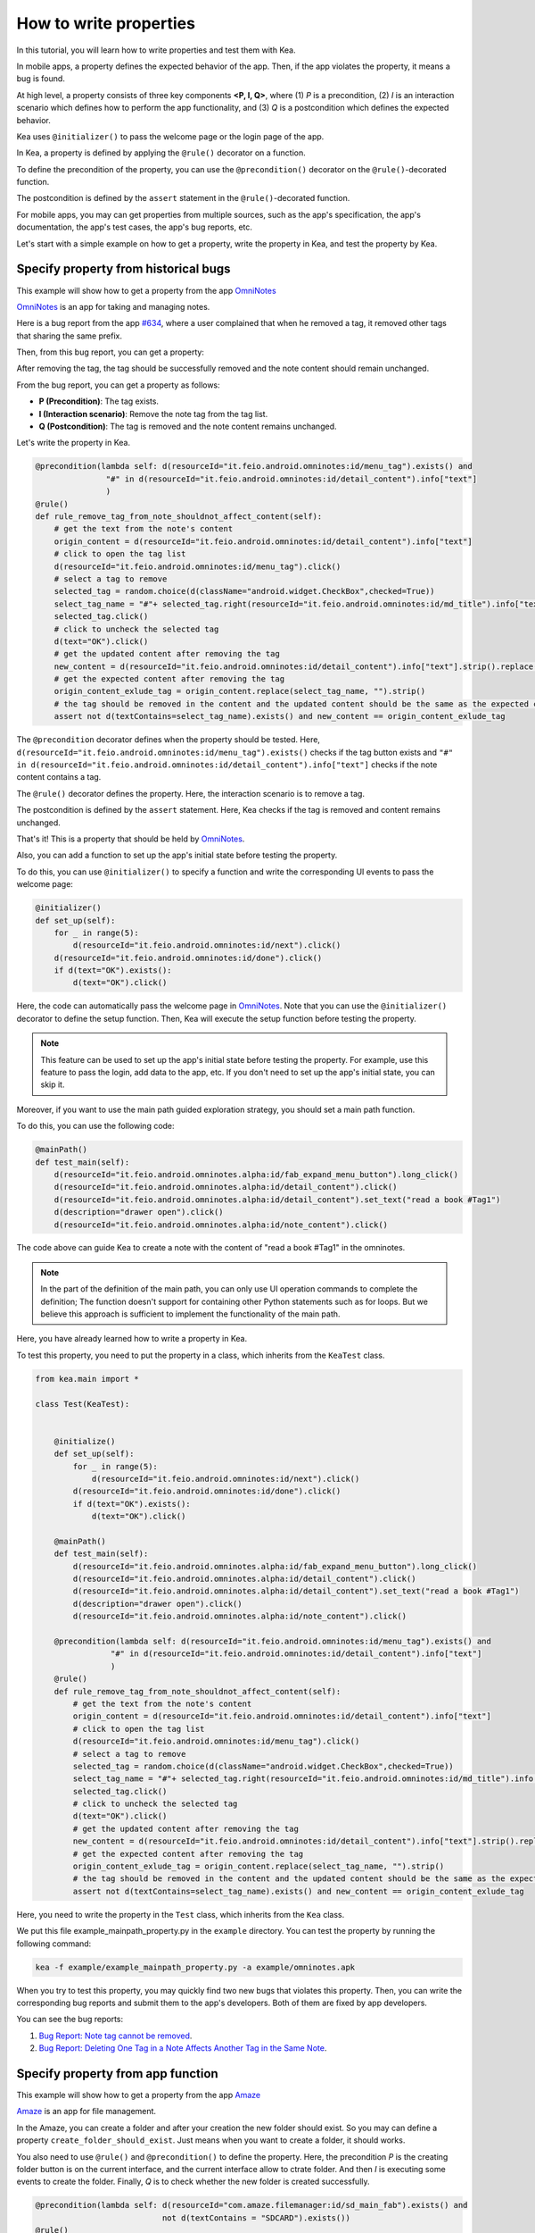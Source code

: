 How to write properties
================================

In this tutorial, you will learn how to write properties and test them with Kea.

In mobile apps, a property defines the expected behavior of the app. 
Then, if the app violates the property, it means a bug is found.

At high level, a property consists of three key components **<P, I, Q>**, where (1) *P* is a precondition, 
(2) *I* is an interaction scenario which defines how to perform the app functionality, 
and (3) *Q* is a postcondition which defines the expected behavior.

Kea uses ``@initializer()`` to pass the welcome page or the login page of the app.

In Kea, a property is defined by applying the ``@rule()`` decorator on a function.

To define the precondition of the property, you can use the ``@precondition()`` decorator on the  ``@rule()``-decorated function.

The postcondition is defined by the ``assert`` statement in the ``@rule()``-decorated function.

For mobile apps, you may can get properties from multiple sources, such as the app's specification, the app's documentation, the app's test cases, the app's bug reports, etc.

Let's start with a simple example on how to get a property, write the property in Kea, and test the property by Kea.

Specify property from historical bugs
---------------------------------------------

This example will show how to get a property from the app `OmniNotes <https://github.com/federicoiosue/Omni-Notes/>`_

`OmniNotes <https://github.com/federicoiosue/Omni-Notes/>`_ is an app for taking and managing notes.

Here is a bug report from the app `#634 <https://github.com/federicoiosue/Omni-Notes/issues/634>`_, where a user complained that when he removed a tag, it removed other tags that sharing the same prefix.

Then, from this bug report, you can get a property:

After removing the tag, the tag should be successfully removed and the note content should remain unchanged.

From the bug report, you can get a property as follows:

- **P (Precondition)**: The tag exists.
- **I (Interaction scenario)**: Remove the note tag from the tag list.
- **Q (Postcondition)**: The tag is removed and the note content remains unchanged.

Let's write the property in Kea.


.. code-block:: Python

    @precondition(lambda self: d(resourceId="it.feio.android.omninotes:id/menu_tag").exists() and
                   "#" in d(resourceId="it.feio.android.omninotes:id/detail_content").info["text"]
                   )
    @rule()
    def rule_remove_tag_from_note_shouldnot_affect_content(self):
        # get the text from the note's content
        origin_content = d(resourceId="it.feio.android.omninotes:id/detail_content").info["text"]
        # click to open the tag list
        d(resourceId="it.feio.android.omninotes:id/menu_tag").click()
        # select a tag to remove
        selected_tag = random.choice(d(className="android.widget.CheckBox",checked=True))
        select_tag_name = "#"+ selected_tag.right(resourceId="it.feio.android.omninotes:id/md_title").info["text"].split(" ")[0]
        selected_tag.click()
        # click to uncheck the selected tag
        d(text="OK").click()
        # get the updated content after removing the tag
        new_content = d(resourceId="it.feio.android.omninotes:id/detail_content").info["text"].strip().replace("Content", "")
        # get the expected content after removing the tag
        origin_content_exlude_tag = origin_content.replace(select_tag_name, "").strip()
        # the tag should be removed in the content and the updated content should be the same as the expected content
        assert not d(textContains=select_tag_name).exists() and new_content == origin_content_exlude_tag

The ``@precondition`` decorator defines when the property should be tested.
Here, ``d(resourceId="it.feio.android.omninotes:id/menu_tag").exists()`` checks if the tag button exists and 
``"#" in d(resourceId="it.feio.android.omninotes:id/detail_content").info["text"]`` checks if the note content contains a tag. 


The ``@rule()`` decorator defines the property.
Here, the interaction scenario is to remove a tag.

The postcondition is defined by the ``assert`` statement.
Here, Kea checks if the tag is removed and content remains unchanged.

That's it! This is a property that should be held by `OmniNotes <https://github.com/federicoiosue/Omni-Notes/>`_.

Also, you can add a function to set up the app's initial state before testing the property.

To do this, you can use ``@initializer()`` to specify a function and write the corresponding UI events to pass the welcome page:

.. code:: Python

    @initializer()
    def set_up(self):
        for _ in range(5):
            d(resourceId="it.feio.android.omninotes:id/next").click()
        d(resourceId="it.feio.android.omninotes:id/done").click()
        if d(text="OK").exists():
            d(text="OK").click()

Here, the code can automatically pass the welcome page in `OmniNotes <https://github.com/federicoiosue/Omni-Notes/>`_.
Note that you can use the ``@initializer()`` decorator to define the setup function.
Then, Kea will execute the setup function before testing the property.

.. note::

    This feature can be used to set up the app's initial state before testing the property. 
    For example, use this feature to pass the login, add data to the app, etc.
    If you don't need to set up the app's initial state, you can skip it.

Moreover, if you want to use the main path guided exploration strategy, you should set a main path function.

To do this, you can use the following code:

.. code:: Python

    @mainPath()
    def test_main(self):
        d(resourceId="it.feio.android.omninotes.alpha:id/fab_expand_menu_button").long_click()
        d(resourceId="it.feio.android.omninotes.alpha:id/detail_content").click()
        d(resourceId="it.feio.android.omninotes.alpha:id/detail_content").set_text("read a book #Tag1")
        d(description="drawer open").click()
        d(resourceId="it.feio.android.omninotes.alpha:id/note_content").click()

The code above can guide Kea to create a note with the content of "read a book #Tag1" in the omninotes.

.. note::

    In the part of the definition of the main path, you can only use UI operation commands to complete the definition;
    The function doesn't support for containing other Python statements such as for loops.
    But we believe this approach is sufficient to implement the functionality of the main path.

Here, you have already learned how to write a property in Kea.

To test this property, you need to put the property in a class, which inherits from the ``KeaTest`` class.

.. code:: Python
    
    from kea.main import *

    class Test(KeaTest):
        

        @initialize()
        def set_up(self):
            for _ in range(5):
                d(resourceId="it.feio.android.omninotes:id/next").click()
            d(resourceId="it.feio.android.omninotes:id/done").click()
            if d(text="OK").exists():
                d(text="OK").click()

        @mainPath()
        def test_main(self):
            d(resourceId="it.feio.android.omninotes.alpha:id/fab_expand_menu_button").long_click()
            d(resourceId="it.feio.android.omninotes.alpha:id/detail_content").click()
            d(resourceId="it.feio.android.omninotes.alpha:id/detail_content").set_text("read a book #Tag1")
            d(description="drawer open").click()
            d(resourceId="it.feio.android.omninotes.alpha:id/note_content").click()

        @precondition(lambda self: d(resourceId="it.feio.android.omninotes:id/menu_tag").exists() and
                    "#" in d(resourceId="it.feio.android.omninotes:id/detail_content").info["text"]
                    )
        @rule()
        def rule_remove_tag_from_note_shouldnot_affect_content(self):
            # get the text from the note's content
            origin_content = d(resourceId="it.feio.android.omninotes:id/detail_content").info["text"]
            # click to open the tag list
            d(resourceId="it.feio.android.omninotes:id/menu_tag").click()
            # select a tag to remove
            selected_tag = random.choice(d(className="android.widget.CheckBox",checked=True))
            select_tag_name = "#"+ selected_tag.right(resourceId="it.feio.android.omninotes:id/md_title").info["text"].split(" ")[0]
            selected_tag.click()
            # click to uncheck the selected tag
            d(text="OK").click()
            # get the updated content after removing the tag
            new_content = d(resourceId="it.feio.android.omninotes:id/detail_content").info["text"].strip().replace("Content", "")
            # get the expected content after removing the tag
            origin_content_exlude_tag = origin_content.replace(select_tag_name, "").strip()
            # the tag should be removed in the content and the updated content should be the same as the expected content
            assert not d(textContains=select_tag_name).exists() and new_content == origin_content_exlude_tag

Here, you need to write the property in the ``Test`` class, which inherits from the ``Kea`` class.

We put this file example_mainpath_property.py in the ``example`` directory.
You can test the property by running the following command:

.. code:: console

    kea -f example/example_mainpath_property.py -a example/omninotes.apk

When you try to test this property, you may quickly find two new bugs that violates this property.
Then, you can write the corresponding bug reports and submit them to the app's developers.
Both of them are fixed by app developers.

You can see the bug reports:

1. `Bug Report: Note tag cannot be removed <https://github.com/federicoiosue/Omni-Notes/issues/942>`_.


2. `Bug Report: Deleting One Tag in a Note Affects Another Tag in the Same Note <https://github.com/federicoiosue/Omni-Notes/issues/949>`_.

Specify property from app function
---------------------------------------------
This example will show how to get a property from the app `Amaze <https://github.com/TeamAmaze/AmazeFileManager>`_

`Amaze <https://github.com/TeamAmaze/AmazeFileManager>`_ is an app for file management.

In the Amaze, you can create a folder and after your creation the new folder should exist. So you may can define a property
``create_folder_should_exist``. Just means when you want to create a folder, it should works.

You also need to use ``@rule()`` and ``@precondition()`` to define the property.
Here, the precondition *P* is the creating folder button is on the current interface, and the current interface allow to ctrate folder.
And then *I* is executing some events to create the folder.
Finally, *Q* is to check whether the new folder is created successfully.

.. code:: Python

    @precondition(lambda self: d(resourceId="com.amaze.filemanager:id/sd_main_fab").exists() and
                               not d(textContains = "SDCARD").exists())
    @rule()
    def create_folder_should_exist(self):
        d(resourceId="com.amaze.filemanager:id/sd_main_fab").click()
        d(resourceId="com.amaze.filemanager:id/sd_label", text="Folder").click()
        file_name = self._files.get_random_value()
        d.send_keys(file_name, clear=True)
        d(resourceId="com.amaze.filemanager:id/md_buttonDefaultPositive").click()
        d(scrollable=True).scroll.to(resourceId="com.amaze.filemanager:id/firstline", text=file_name)
        assert d(text=file_name).exists()

That's it! You have learned how to write a property from an app function.

.. note::

    You can write a property or some properties in one ``.py`` file as one TestCase, of course, you can also write multiple properties in multiple ``.py`` files.
    But if you choose the first method you should make sure there is at most one ``@initializer()`` and at most one ``@mainPath()`` in a ``.py`` file, but
    you can have multiple ``@rule()`` and ``@precondition()``. The structure of TestCase is in the image below.

.. image:: ../../images/TestCase.png
            :align: center

|